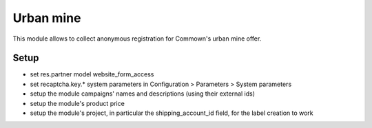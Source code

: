 ============
 Urban mine
============

This module allows to collect anonymous registration for Commown's
urban mine offer.


Setup
=====

- set res.partner model website_form_access

- set recaptcha.key.* system parameters in
  Configuration > Parameters > System parameters

- setup the module campaigns' names and descriptions (using their external ids)

- setup the module's product price

- setup the module's project, in particular the shipping_account_id field, for the label
  creation to work
